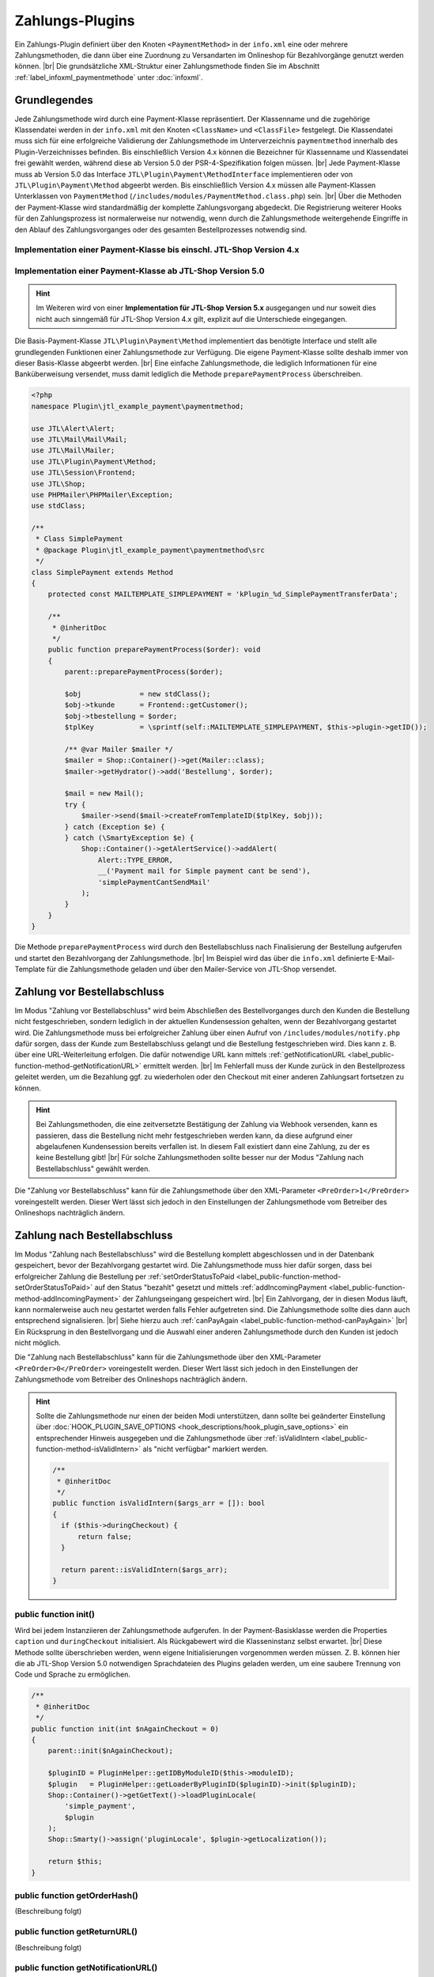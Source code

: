 Zahlungs-Plugins
================

.. |br| raw:: html

   <br />

Ein Zahlungs-Plugin definiert über den Knoten ``<PaymentMethod>`` in der ``info.xml`` eine oder mehrere
Zahlungsmethoden, die dann über eine Zuordnung zu Versandarten im Onlineshop für Bezahlvorgänge genutzt werden
können. |br|
Die grundsätzliche XML-Struktur einer Zahlungsmethode finden Sie im Abschnitt :ref:`label_infoxml_paymentmethode`
unter :doc:`infoxml`.

Grundlegendes
-------------

Jede Zahlungsmethode wird durch eine Payment-Klasse repräsentiert. Der Klassenname und die zugehörige Klassendatei
werden in der ``info.xml`` mit den Knoten ``<ClassName>`` und ``<ClassFile>`` festgelegt. Die Klassendatei muss sich
für eine erfolgreiche Validierung der Zahlungsmethode im Unterverzeichnis ``paymentmethod`` innerhalb des
Plugin-Verzeichnisses befinden. Bis einschließlich Version 4.x können die Bezeichner für Klassenname und Klassendatei
frei gewählt werden, während diese ab Version 5.0 der PSR-4-Spezifikation folgen müssen. |br|
Jede Payment-Klasse muss ab Version 5.0 das Interface ``JTL\Plugin\Payment\MethodInterface`` implementieren oder von
``JTL\Plugin\Payment\Method`` abgeerbt werden. Bis einschließlich Version 4.x müssen alle Payment-Klassen Unterklassen
von ``PaymentMethod`` (``/includes/modules/PaymentMethod.class.php``) sein. |br|
Über die Methoden der Payment-Klasse wird standardmäßig der komplette Zahlungsvorgang abgedeckt. Die Registrierung
weiterer Hooks für den Zahlungsprozess ist normalerweise nur notwendig, wenn durch die Zahlungsmethode weitergehende
Eingriffe in den Ablauf des Zahlungsvorganges oder des gesamten Bestellprozesses notwendig sind.

Implementation einer Payment-Klasse bis einschl. JTL-Shop Version 4.x
"""""""""""""""""""""""""""""""""""""""""""""""""""""""""""""""""""""

.. code-block:: php
   :emphasize-lines: 2

    <?php
    require_once PFAD_ROOT . PFAD_INCLUDES_MODULES . 'PaymentMethod.class.php';

    /**
     * Class SimplePayment.
     */
    class SimplePayment extends PaymentMethod
    {
        // ...
    }

Implementation einer Payment-Klasse ab JTL-Shop Version 5.0
"""""""""""""""""""""""""""""""""""""""""""""""""""""""""""

.. hint::

    Im Weiteren wird von einer **Implementation für JTL-Shop Version 5.x** ausgegangen und nur soweit dies nicht auch
    sinngemäß für JTL-Shop Version 4.x gilt, explizit auf die Unterschiede eingegangen.

.. code-block:: php
   :emphasize-lines: 4

    <?php
    namespace Plugin\jtl_example_payment\paymentmethod;

    use JTL\Plugin\Payment\Method;

    /**
     * Class SimplePayment.
     */
    class SimplePayment extends Method
    {
        // ...
    }

Die Basis-Payment-Klasse ``JTL\Plugin\Payment\Method`` implementiert das benötigte Interface und stellt alle
grundlegenden Funktionen einer Zahlungsmethode zur Verfügung. Die eigene Payment-Klasse sollte deshalb immer von dieser
Basis-Klasse abgeerbt werden. |br|
Eine einfache Zahlungsmethode, die lediglich Informationen für eine Banküberweisung versendet, muss damit lediglich die
Methode ``preparePaymentProcess`` überschreiben.

.. code-block:: php

    <?php
    namespace Plugin\jtl_example_payment\paymentmethod;

    use JTL\Alert\Alert;
    use JTL\Mail\Mail\Mail;
    use JTL\Mail\Mailer;
    use JTL\Plugin\Payment\Method;
    use JTL\Session\Frontend;
    use JTL\Shop;
    use PHPMailer\PHPMailer\Exception;
    use stdClass;

    /**
     * Class SimplePayment
     * @package Plugin\jtl_example_payment\paymentmethod\src
     */
    class SimplePayment extends Method
    {
        protected const MAILTEMPLATE_SIMPLEPAYMENT = 'kPlugin_%d_SimplePaymentTransferData';

        /**
         * @inheritDoc
         */
        public function preparePaymentProcess($order): void
        {
            parent::preparePaymentProcess($order);

            $obj              = new stdClass();
            $obj->tkunde      = Frontend::getCustomer();
            $obj->tbestellung = $order;
            $tplKey           = \sprintf(self::MAILTEMPLATE_SIMPLEPAYMENT, $this->plugin->getID());

            /** @var Mailer $mailer */
            $mailer = Shop::Container()->get(Mailer::class);
            $mailer->getHydrator()->add('Bestellung', $order);

            $mail = new Mail();
            try {
                $mailer->send($mail->createFromTemplateID($tplKey, $obj));
            } catch (Exception $e) {
            } catch (\SmartyException $e) {
                Shop::Container()->getAlertService()->addAlert(
                    Alert::TYPE_ERROR,
                    __('Payment mail for Simple payment cant be send'),
                    'simplePaymentCantSendMail'
                );
            }
        }
    }

Die Methode ``preparePaymentProcess`` wird durch den Bestellabschluss nach Finalisierung der Bestellung aufgerufen und
startet den Bezahlvorgang der Zahlungsmethode. |br|
Im Beispiel wird das über die ``info.xml`` definierte E-Mail-Template für die Zahlungsmethode geladen und über den
Mailer-Service von JTL-Shop versendet.

Zahlung vor Bestellabschluss
----------------------------

Im Modus "Zahlung vor Bestellabschluss" wird beim Abschließen des Bestellvorganges durch den Kunden die Bestellung
nicht festgeschrieben, sondern lediglich in der aktuellen Kundensession gehalten, wenn der Bezahlvorgang gestartet wird.
Die Zahlungsmethode muss bei erfolgreicher Zahlung über einen Aufruf von ``/includes/modules/notify.php`` dafür sorgen,
dass der Kunde zum Bestellabschluss gelangt und die Bestellung festgeschrieben wird. Dies kann z. B. über eine
URL-Weiterleitung erfolgen. Die dafür notwendige URL kann mittels
:ref:`getNotificationURL <label_public-function-method-getNotificationURL>` ermittelt werden. |br|
Im Fehlerfall muss der Kunde zurück in den Bestellprozess geleitet werden, um die Bezahlung ggf. zu wiederholen oder
den Checkout mit einer anderen Zahlungsart fortsetzen zu können.

.. hint::

   Bei Zahlungsmethoden, die eine zeitversetzte Bestätigung der Zahlung via Webhook versenden, kann es passieren, dass
   die Bestellung nicht mehr festgeschrieben werden kann, da diese aufgrund einer abgelaufenen Kundensession bereits
   verfallen ist. In diesem Fall existiert dann eine Zahlung, zu der es keine Bestellung gibt! |br|
   Für solche Zahlungsmethoden sollte besser nur der Modus "Zahlung nach Bestellabschluss" gewählt werden.

Die "Zahlung vor Bestellabschluss" kann für die Zahlungsmethode über den XML-Parameter ``<PreOrder>1</PreOrder>``
voreingestellt werden. Dieser Wert lässt sich jedoch in den Einstellungen der Zahlungsmethode vom Betreiber des
Onlineshops nachträglich ändern.

Zahlung nach Bestellabschluss
-----------------------------

Im Modus "Zahlung nach Bestellabschluss" wird die Bestellung komplett abgeschlossen und in der Datenbank gespeichert,
bevor der Bezahlvorgang gestartet wird. Die Zahlungsmethode muss hier dafür sorgen, dass bei erfolgreicher Zahlung
die Bestellung per :ref:`setOrderStatusToPaid <label_public-function-method-setOrderStatusToPaid>` auf den Status
"bezahlt" gesetzt und mittels :ref:`addIncomingPayment <label_public-function-method-addIncomingPayment>` der
Zahlungseingang gespeichert wird. |br|
Ein Zahlvorgang, der in diesen Modus läuft, kann normalerweise auch neu gestartet werden falls Fehler aufgetreten sind.
Die Zahlungsmethode sollte dies dann auch entsprechend signalisieren. |br|
Siehe hierzu auch :ref:`canPayAgain <label_public-function-method-canPayAgain>` |br|
Ein Rücksprung in den Bestellvorgang und die Auswahl einer anderen Zahlungsmethode durch den Kunden ist jedoch nicht
möglich.

Die "Zahlung nach Bestellabschluss" kann für die Zahlungsmethode über den XML-Parameter ``<PreOrder>0</PreOrder>``
voreingestellt werden. Dieser Wert lässt sich jedoch in den Einstellungen der Zahlungsmethode vom Betreiber des
Onlineshops nachträglich ändern.

.. hint::

   Sollte die Zahlungsmethode nur einen der beiden Modi unterstützen, dann sollte bei geänderter Einstellung über
   :doc:`HOOK_PLUGIN_SAVE_OPTIONS <hook_descriptions/hook_plugin_save_options>` ein entsprechender Hinweis ausgegeben
   und die Zahlungsmethode über :ref:`isValidIntern <label_public-function-method-isValidIntern>` als "nicht verfügbar"
   markiert werden.

   .. code-block:: php

      /**
       * @inheritDoc
       */
      public function isValidIntern($args_arr = []): bool
      {
        if ($this->duringCheckout) {
            return false;
        }

        return parent::isValidIntern($args_arr);
      }

.. _label_public-function-method-init:

public function init()
""""""""""""""""""""""

Wird bei jedem Instanziieren der Zahlungsmethode aufgerufen. In der Payment-Basisklasse werden die Properties
``caption`` und ``duringCheckout`` initialisiert. Als Rückgabewert wird die Klasseninstanz selbst erwartet. |br|
Diese Methode sollte überschrieben werden, wenn eigene Initialisierungen vorgenommen werden müssen. Z. B. können hier
die ab JTL-Shop Version 5.0 notwendigen Sprachdateien des Plugins geladen werden, um eine saubere Trennung von Code und
Sprache zu ermöglichen.

.. code-block:: php

    /**
     * @inheritDoc
     */
    public function init(int $nAgainCheckout = 0)
    {
        parent::init($nAgainCheckout);

        $pluginID = PluginHelper::getIDByModuleID($this->moduleID);
        $plugin   = PluginHelper::getLoaderByPluginID($pluginID)->init($pluginID);
        Shop::Container()->getGetText()->loadPluginLocale(
            'simple_payment',
            $plugin
        );
        Shop::Smarty()->assign('pluginLocale', $plugin->getLocalization());

        return $this;
    }

.. _label_public-function-method-getOrderHash:

public function getOrderHash()
""""""""""""""""""""""""""""""

(Beschreibung folgt)

.. _label_public-function-method-getReturnURL:

public function getReturnURL()
""""""""""""""""""""""""""""""

(Beschreibung folgt)

.. _label_public-function-method-getNotificationURL:

public function getNotificationURL()
""""""""""""""""""""""""""""""""""""

(Beschreibung folgt)

.. _label_public-function-method-updateNotificationID:

public function updateNotificationID()
""""""""""""""""""""""""""""""""""""""

(Beschreibung folgt)

.. _label_public-function-method-getShopTitle:

public function getShopTitle()
""""""""""""""""""""""""""""""

Liefert den Namen des Onlineshops, der ggf. an einen Payment-Provider übergeben wird. In der Payment-Basisklasse wird
hier der Name des Onlineshops aus der Konfiguration ermittelt. Diese Methode muss normalerweise nicht überschrieben
werden.

.. _label_public-function-method-preparePaymentProcess:

public function preparePaymentProcess()
"""""""""""""""""""""""""""""""""""""""

Die Methode ``preparePaymentProcess`` wird durch den Bestellabschluss nach Finalisierung der Bestellung aufgerufen und
startet den Bezahlvorgang der Zahlungsmethode. |br|
Je nachdem, ob die Zahlungsmethode im Modus "Zahlung vor Bestellabschluss" oder "Zahlung nach Bestellabschluss"
ausgeführt wird, ist zum Zeitpunkt des Aufrufs die zugrundeliegende Bestellung bereits in der Tabelle ``tbestellung``
persistiert oder sie existiert nur innerhalb der aktiven Kundensession.

.. hint::

   Im Modus "Zahlung vor Bestellabschluss" muss diese Methode dafür sorgen, dass mittels Aufruf von
   ``/includes/modules/notify.php`` der Bestellabschluss ausgeführt und damit die Bestellung festgeschrieben wird.
   Die URL für diesen Aufruf kann über :ref:`label_public-function-method-getNotificationURL` ermittelt werden.

Die Payment-Basisklasse definiert diese Methode ohne Funktionalität, so dass diese in jedem Fall überschrieben werden
muss!

Beispiel für eine Implementation im Modus "Zahlung nach Bestellabschluss".

.. code-block:: php

    /**
     * @inheritDoc
     */
    public function preparePaymentProcess($order): void
    {
        parent::preparePaymentProcess($order);

        $credentials     = Frontend::get(self::USERCREDENTIALS, []);
        $serviceProvider = new ServiceProvider($this->getSetting('prepaid_card_provider_url'));
        try {
            $payStatus = self::PAYSTATUS_FAILED;
            $payValue  = $order->fGesamtsumme;

            if ($payValue <= 0) {
                $this->setOrderStatusToPaid($order);

                return;
            }

            $hash    = $this->generateHash($order);
            $payment = $serviceProvider->payPrepaidTransaction(
               'PrepaidPayment: ' . $hash,
               $this->getSetting('prepaid_card_merchant_login'),
               $this->getSetting('prepaid_card_merchant_secret'),
               $credentials['token'],
               '',
               $payValue,
               $forcePay
            );

            $payStatus = $payment->payment_value >= $payValue
               ? self::PAYSTATUS_SUCCESS
               : self::PAYSTATUS_PARTIAL;

            if ($payStatus === self::PAYSTATUS_PARTIAL
               || $payStatus === self::PAYSTATUS_SUCCESS
            ) {
               $this->deletePaymentHash($hash);
               $this->addIncomingPayment($order, (object)[
                  'fBetrag'  => $payment->payment_value,
                  'cZahler'  => $credentials['name'],
                  'cHinweis' => $payment->payment_key,
               ]);
            }
            if ($payStatus === self::PAYSTATUS_SUCCESS) {
               $this->setOrderStatusToPaid($order);
            }
        } catch (ServiceProviderException $e) {
            Shop::Container()->getAlertService()->addAlert(
                Alert::TYPE_ERROR,
                $e->getMessage(),
                'paymentFailed'
            );
        }
    }

.. _label_public-function-method-sendErrorMail:

public function sendErrorMail()
"""""""""""""""""""""""""""""""

(Beschreibung folgt)

.. _label_public-function-method-generateHash:

public function generateHash()
""""""""""""""""""""""""""""""

(Beschreibung folgt)

.. _label_public-function-method-deletePaymentHash:

public function deletePaymentHash()
"""""""""""""""""""""""""""""""""""

(Beschreibung folgt)

.. _label_public-function-method-addIncomingPayment:

public function addIncomingPayment()
""""""""""""""""""""""""""""""""""""

Über ``addIncomingPayment`` wird ein Zahlungseingang angelegt. Die Methode der Payment-Basisklasse legt dazu in der
Tabelle ``tzahlungseingang`` einen entsprechenden Eintrag an. Diese Methode muss normalerweise nicht überschrieben
werden.

.. _label_public-function-method-setOrderStatusToPaid:

public function setOrderStatusToPaid()
""""""""""""""""""""""""""""""""""""""

Mit ``setOrderStatusToPaid`` wird die übergebene Bestellung in den Status "bezahlt" versetzt. Die Methode der
Payment-Basisklasse führt dazu ein Update der Tabelle ``tbestellung`` durch. Diese Methode muss normalerweise nicht
überschrieben werden.

.. _label_public-function-method-sendConfirmationMail:

public function sendConfirmationMail()
""""""""""""""""""""""""""""""""""""""

Ein Aufruf von ``sendConfirmationMail`` der Payment-Basisklasse versendet über die Methode
:ref:`sendMail <label_public-function-method-sendMail>` die Standard-E-Mail für "Bestellung bezahlt". Diese Methode
muss normalerweise nicht überschrieben werden.

.. _label_public-function-method-handleNotification:

public function handleNotification()
""""""""""""""""""""""""""""""""""""

(Beschreibung folgt)

.. _label_public-function-method-finalizeOrder:

public function finalizeOrder()
"""""""""""""""""""""""""""""""

(Beschreibung folgt)

.. _label_public-function-method-redirectOnCancel:

public function redirectOnCancel()
""""""""""""""""""""""""""""""""""

(Beschreibung folgt)

.. _label_public-function-method-redirectOnPaymentSuccess:

public function redirectOnPaymentSuccess()
""""""""""""""""""""""""""""""""""""""""""

(Beschreibung folgt)

.. _label_public-function-method-doLog:

public function doLog()
"""""""""""""""""""""""

(Beschreibung folgt)

.. _label_public-function-method-getCustomerOrderCount:

public function getCustomerOrderCount()
"""""""""""""""""""""""""""""""""""""""

Mit dieser Methode der Payment-Basisklasse wird zu einem bestehenden Kunden die Anzahl an Bestellungen ermittelt, die
"in Bearbeitung", "bezahlt" oder "versandt" sind. Diese Methode muss normalerweise nicht überschrieben
werden.

.. _label_public-function-method-loadSettings:

public function loadSettings()
""""""""""""""""""""""""""""""

(Beschreibung folgt)

.. _label_public-function-method-getSetting:

public function getSetting()
""""""""""""""""""""""""""""

(Beschreibung folgt)

.. _label_public-function-method-isValid:

public function isValid()
"""""""""""""""""""""""""

Diese Methode gibt die Validität der Zahlungsmethode im aktuellen Zahlvorgang - also abhängig von Kunde und / oder
Warenkorb - an. |br|
Bei Rückgabe von ``false`` wird die Zahlungsmethode im Bestellprozess nicht angeboten bzw. als ungültig
zurückgewiesen.  Der Rückgabewert ``true`` zeigt dagegen an, dass die Zahlungsart verwendet werden kann. |br|
In der Payment-Basisklasse wird hier das Ergebnis von :ref:`isValidIntern <label_public-function-method-isValidIntern>`
und zusätzlich die Erfüllung der Bedingungen für die Mindestanzahl an Bestellungen durch den Kunden sowie der
Mindestbestellwert im aktuellen Warenkorb geprüft. |br|
Diese Methode muss nur überschrieben werden, wenn eigene kunden- und warenkorbabhängige Bedingungen geprüft werden
müssen.

.. code-block:: php

    /**
     * @inheritDoc
     */
    public function isValid(object $customer, Cart $cart): bool
    {
        return parent::isValid($customer, $cart) && !$this->isBlacklisted($customer->cMail);
    }

.. _label_public-function-method-isValidIntern:

public function isValidIntern()
"""""""""""""""""""""""""""""""

Mit dieser Methode wird die grundsätzliche (interne) Validität der Zahlungsmethode geprüft. |br|
Ein Rückgabewert ``true`` signalisiert hierbei, dass die Zahlungsmethode gültig ist und verwendet werden kann.
Bei Rückgabe von ``false`` wird die Zahlungsmethode als ungültig angesehen und im Bestellprozess nicht zur Auswahl
angezeigt. |br|
Im Gegensatz zu :ref:`isValid <label_public-function-method-isValid>` erfolgt die Prüfung unabhängig vom
aktuellen Zahlvorgang. Die Implementation der Payment-Basisklasse liefert immer ``true``. Diese Methode muss also
überschrieben werden, wenn die Zahlungsmethode aufgrund "interner" Gründe wie fehlender oder fehlerhafter
Konfiguration nicht verfügbar ist.

.. code-block:: php

    /**
     * @inheritDoc
     */
    public function isValidIntern($args_arr = []): bool
    {
        if (empty($this->getSetting('postpaid_card_provider_url'))
            || empty($this->getSetting('postpaid_card_login_url'))
            || empty($this->getSetting('postpaid_card_merchant_login'))
            || empty($this->getSetting('postpaid_card_merchant_secret'))
        ) {
            $this->state = self::STATE_NOT_CONFIGURED;

            return false;
        }

        return parent::isValidIntern($args_arr);
    }

.. _label_public-function-method-isSelectable:

public function isSelectable()
""""""""""""""""""""""""""""""

Mit ``isSelectable`` steht eine Möglichkeit zur Verfügung, die Zahlungsmethode im Bestellprozess auszublenden. |br|
Im Unterschied zu :ref:`isValid <label_public-function-method-isValid>` und
:ref:`isValidIntern <label_public-function-method-isValidIntern>` wird diese Methode für reine Frontend-Bedingungen
genutzt. |br|
Dies ist z. B. dann der Fall, wenn eine grundsätzlich zulässige Zahlungsmethode nicht in der Liste zur Auswahl der
Versand- und Zahlungsart aufgeführt werden soll, weil diese nur für einen Expresskauf-Button oder für ein direktes
Bezahlen am Artikel oder aus dem Warenkorb heraus genutzt wird. |br|
In der Payment-Basisklasse liefert diese Methode immer das Ergebnis von
:ref:`isValid <label_public-function-method-isValid>`.

.. code-block:: php

    /**
     * @inheritDoc
     */
    public function isSelectable(): bool
    {
        return parent::isSelectable() && !$this->isExpressPaymentOnly();
    }

.. note::

    Die Methoden ``isValidIntern()``, ``isValid()`` und ``isSelectable()`` bedingen einander. Dabei hat
    ``isValidIntern()`` die höchste und ``isSelectable()`` die geringste Wertigkeit. Eine Zahlungsmethode, die über
    ``isValidIntern()`` ``false`` liefert, ist auch nicht valide und auch nicht auswählbar. Eine nicht auswählbare
    Zahlungsmethode kann aber durchaus valide sein. |br| Durch den Aufruf der geerbten Methoden aus der
    Payment-Basisklasse kann diese Abhängigkeit einfach sichergestellt werden.

.. _label_public-function-method-handleAdditional:

public function handleAdditional()
""""""""""""""""""""""""""""""""""

Wird im Bestellprozess aufgerufen, um zu prüfen, ob der Zusatzschritt im Bestellprozess angezeigt werden soll.
Ist der Zwischenschritt aus Plugin-Sicht notwendig, muss ``false`` zurückgegeben werden. |br|
Dies kann z. B. genutzt werden, um zusätzliche, für die Zahlungsart relevante Daten wie Kreditkartendaten vom Kunden
abzufragen.  Sind diese Daten z. B. bereits in der Kundensession vorhanden, kann der Schritt mit Rückgabe von ``true``
übersprungen werden. |br|
In der Payment-Basisklasse liefert diese Methode immer ``true`` und muss deshalb nur überschrieben werden, wenn ein
eigener Zwischenschritt (siehe: :ref:`<AdditionalTemplateFile> <label_AdditionalTemplateFile>`) vorhanden ist.

.. code-block:: php

    /**
     * @inheritDoc
     */
    public function handleAdditional($post): bool
    {
        $credentials = Frontend::get(self::USERCREDENTIALS, []);

        if (empty($credentials['name']) || empty($credentials['token'])) {
            Shop::Smarty()
                ->assign('credentials_loginName', empty($credentials['name'])
                    ? Frontend::getCustomer()->cMail
                    : $credentials['name'])
                ->assign('credentials_secret', '')
                ->assign('additionalNeeded', true);

            return false;
        }

        return parent::handleAdditional($post);
    }

.. _label_public-function-method-validateAdditional:

public function validateAdditional()
""""""""""""""""""""""""""""""""""""

Diese Methode wird im Bestellprozess aufgerufen und entscheidet im Zusammenspiel mit
:ref:`handleAdditional <label_public-function-method-handleAdditional>`, ob das Zusatzschritt-Template
(siehe: :ref:`<AdditionalTemplateFile> <label_AdditionalTemplateFile>`) nach der Auswahl der Zahlungsart angezeigt
werden muss. Können die Daten aus dem Zwischenschritt nicht validiert werden, wird ``false`` zurückgegeben,
ansonsten ``true``.

.. code-block:: php

    /**
     * @inheritDoc
     */
    public function validateAdditional(): bool
    {
        $credentials     = Frontend::get(self::USERCREDENTIALS, []);
        $postCredentials = Request::postVar('credentials', []);

        if (Request::getInt('editZahlungsart') > 0 || Request::getInt('editVersandart') > 0) {
            $this->resetToken();

            return false;
        }

        if (isset($postCredentials['post'])) {
            if (!Form::validateToken()) {
                Shop::Container()->getAlertService()->addAlert(
                    Alert::TYPE_ERROR,
                    Shop::Lang()->get('invalidToken'),
                    'invalidToken'
                );

                return false;
            }

            $secret               = StringHandler::filterXSS($postCredentials['secret']);
            $credentials['name']  = StringHandler::filterXSS($postCredentials['loginName']);
            $credentials['token'] = $this->validateCredentials($credentials['name'], $secret);

            Frontend::set(self::USERCREDENTIALS, $credentials);

            return !empty($credentials['token']);
        }

        if (!empty($credentials['token'])) {
            return parent::validateAdditional();
        }

        return false;
    }

.. _label_public-function-method-addCache:

public function addCache()
""""""""""""""""""""""""""

Mit ``addCache`` wird ein Key-Value-Pair zwischengespeichert. Die Payment-Basisklasse benutzt für die Methoden
:ref:`addCache <label_public-function-method-addCache>`, :ref:`unsetCache <label_public-function-method-unsetCache>`
und :ref:`getCache <label_public-function-method-getCache>` die aktuelle Kunden-Session als Zwischenspeicher. |br|
Diese Methode muss überschrieben werden, wenn eine andere Cache-Methode verwendet werden soll.

.. _label_public-function-method-unsetCache:

public function unsetCache()
""""""""""""""""""""""""""""

Mit ``unsetCache`` wird ein Key-Value-Pair aus dem Zwischenspeicher entfernt. Die Payment-Basisklasse benutzt für die
Methoden :ref:`addCache <label_public-function-method-addCache>`,
:ref:`unsetCache <label_public-function-method-unsetCache>` und :ref:`getCache <label_public-function-method-getCache>`
die aktuelle Kunden-Session als Zwischenspeicher. |br|
Diese Methode muss überschrieben werden, wenn eine andere Cache-Methode verwendet werden soll.

.. _label_public-function-method-getCache:

public function getCache()
""""""""""""""""""""""""""

Mit ``getCache`` wird ein Key-Value-Pair aus dem Zwischenspeicher gelesen. Die Payment-Basisklasse benutzt für die
Methoden :ref:`addCache <label_public-function-method-addCache>`,
:ref:`unsetCache <label_public-function-method-unsetCache>` und :ref:`getCache <label_public-function-method-getCache>`
die aktuelle Kunden-Session als Zwischenspeicher. |br|
Diese Methode muss überschrieben werden, wenn eine andere Cache-Methode verwendet werden soll.

.. _label_public-function-method-createInvoice:

public function createInvoice()
"""""""""""""""""""""""""""""""

(Beschreibung folgt)

.. _label_public-function-method-reactivateOrder:

public function reactivateOrder()
"""""""""""""""""""""""""""""""""

(Beschreibung folgt)

.. _label_public-function-method-cancelOrder:

public function cancelOrder()
"""""""""""""""""""""""""""""

Diese Methode wird vom JTL-Shop-Core bei der Synchronisation mit JTL-Wawi aufgerufen, wenn eine Bestellung storniert
wurde. Die Payment-Basisklasse setzt den Status der zugeordneten Bestellung auf "storniert" und versendet über
:ref:`sendMail <label_public-function-method-sendMail>` die "Bestellung storniert"-E-Mail. |br|
Diese Methode muss überschrieben werden, wenn weitergehende Operationen notwendig sind. Das kann z. B. die Stornierung
der Zahlung beim Payment-Provider sein.

.. code-block:: php

    /**
     * @inheritDoc
     */
    public function cancelOrder(int $orderID, bool $delete = false): bool
    {
        parent::cancelOrder($orderID, $delete);

        $serviceProvider = new ServiceProvider($this->getSetting('prepaid_card_provider_url'));
        try {
            $payment = Shop::Container()->getDB()->queryPrepared(
                'SELECT cHinweis
                    FROM tzahlungseingang
                    WHERE kBestellung = :orderID',
                [
                    'orderID' => (int)$order->kBestellung
                ],
                ReturnType::SINGLE_OBJECT
            );
            if ($payment && !empty($payment->cHinweis)) {
                $serviceProvider->cancelPayment($payment->cHinweis);
            }
        } catch (ServiceProviderException $e) {
            $this->doLog($e->getMessage(), \LOGLEVEL_ERROR);
        }
    }

.. _label_public-function-method-canPayAgain:

public function canPayAgain()
"""""""""""""""""""""""""""""

Hier wird festgelegt, ob die Bezahlung über das Plugin erneut gestartet werden kann. Gibt diese Methode ``true``
zurück, dann wird bei einer unbezahlten Bestellung im Kundenaccount ein "Jetzt bezahlen"-Link angezeigt. Wird dieser
Link angeklickt, dann wird der Bezahlvorgang neu gestartet. Die :ref:`Init-Methode <label_public-function-method-init>`
für die Zahlungsmethode wird dann mit dem Parameter ``$nAgainCheckout = 1`` aufgerufen. |br|
Die Methode der Payment-Basisklasse liefert immer ``false`` und muss überschrieben werden, wenn die Zahlungsmethode
einen erneuten Zahlungsvorgang unterstützt.

.. _label_public-function-method-sendMail:

public function sendMail()
""""""""""""""""""""""""""

Die ``sendMail``-Methode der Payment-Basisklasse unterstützt die E-Mail-Templates für "Bestellbestätigung",
"Bestellung teilversandt", "Bestellung aktualisiert", "Bestellung versandt", "Bestellung bezahlt",
"Bestellung storniert" und "Bestellung reaktiviert" mit dem ``$type``-Parameter. Für die unterstützten Templates
werden die notwendigen Daten ermittelt und die jeweilige E-Mail versendet. |br|
Diese Methode muss überschrieben werden, wenn weitere oder eigene E-Mail-Templates unterstützt werden sollen.

.. code-block:: php

    /**
     * @inheritDoc
     */
    public function sendMail(int $orderID, string $type, $additional = null)
    {
        $order = new Bestellung($orderID);
        $order->fuelleBestellung(false);
        $mailer = Shop::Container()->get(Mailer::class);

        switch ($type) {
            case self::MAILTEMPLATE_PAYMENTCANCEL:
                $data = (object)[
                    'tkunde'      => new Customer($order->kKunde),
                    'tbestellung' => $order,
                ];
                if ($data->tkunde->cMail !== '') {
                    $mailer->getHydrator()->add('Bestellung', $order);
                    $mailer->send((new Mail())->createFromTemplateID(\sprintf($type, $this->plugin->getID()), $data));
                }
                break;
            default:
                return parent::sendMail($orderID, $type, $additional);
        }

        return $this;
    }


Template-Selectoren (JTL PayPal Checkout)
-----------------------------------------

Nachfolgende Selectoren werden im "*JTL PayPal Checkout*"-Plugin verwendet. |br|
Bitte stellen Sie sicher, dass keiner der Selektoren durch andere Plugins überschrieben wird.
Dies kann dazu führen, dass das "JTL PayPal Checkout"-Plugin nicht mehr so funktioniert wie es zu erwarten wäre.

Selectoren in der: **CheckoutPage.php** (phpQuery)

.. code-block:: php

    - \*_phpqSelector
    - #complete-order-button
    - body
    - .checkout-payment-method
    - .checkout-shipping-form
    - #fieldset-payment
    - #result-wrapper
    - meta[itemprop="price"]



Selectoren in der: **CheckoutPage.php** (phpQuery)


.. code-block:: php

    - #miniCart-ppc-paypal-standalone-button
    - #cart-ppc-paypal-standalone-button
    - #\*-ppc-\*-standalone-button
    - #productDetails-ppc-paypal-standalone-button
    - #cart-checkout-btn
    - #add-to-cart button[name="inWarenkorb"]
    - meta[itemprop="price"]
    - #buy_form
    - #complete-order-button
    - #paypal-button-container
    - #complete_order
    - #comment
    - #comment-hidden
    - form#complete_order
    - .checkout-payment-method
    - #za_ppc_\*_input
    - input[type=radio][name=Zahlungsart]
    - #fieldset-payment .jtl-spinner

